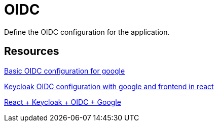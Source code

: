 = OIDC

Define the OIDC configuration for the application.


== Resources


link:https://medium.com/@stefannovak96/signing-in-with-google-with-keycloak-bf5166e93d1e[
Basic OIDC configuration for google]


link:https://www.youtube.com/watch?v=RUXY5xqpq0A[
Keycloak OIDC configuration with google and frontend in react]

link:https://www.youtube.com/watch?v=GuHN_ZqHExs[
    React + Keycloak + OIDC + Google]
